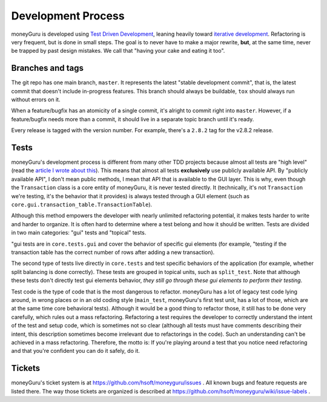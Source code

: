 ===================
Development Process
===================

moneyGuru is developed using `Test Driven Development`_, leaning heavily toward `iterative
development`_. Refactoring is very frequent, but is done in small steps. The goal is to never have
to make a major rewrite, **but**, at the same time, never be trapped by past design mistakes. We
call that "having your cake and eating it too".

Branches and tags
=================

The git repo has one main branch, ``master``. It represents the latest "stable development commit",
that is, the latest commit that doesn't include in-progress features. This branch should always
be buildable, ``tox`` should always run without errors on it.

When a feature/bugfix has an atomicity of a single commit, it's alright to commit right into
``master``. However, if a feature/bugfix needs more than a commit, it should live in a separate
topic branch until it's ready.

Every release is tagged with the version number. For example, there's a ``2.8.2`` tag for the
v2.8.2 release.

Tests
=====

moneyGuru's development process is different from many other TDD projects because almost all tests
are "high level" (read the `article I wrote about this`_). This means that almost all tests
**exclusively** use publicly available API. By "publicly available API", I don't mean public
methods, I mean that API that is available to the GUI layer. This is why, even though the
``Transaction`` class is a core entity of moneyGuru, it is never tested directly. It (technically,
it's not ``Transaction`` we're testing, it's the behavior that it provides) is always tested through
a GUI element (such as ``core.gui.transaction_table.TransactionTable``).

Although this method empowers the developer with nearly unlimited refactoring potential, it makes
tests harder to write and harder to organize. It is often hard to determine where a test belong and
how it should be written. Tests are divided in two main categories: "gui" tests and "topical" tests.

"gui tests are in ``core.tests.gui`` and cover the behavior of specific gui elements (for example,
"testing if the transaction table has the correct number of rows after adding a new transaction).

The second type of tests live directly in ``core.tests`` and test specific behaviors of the
application (for example, whether split balancing is done correctly). These tests are grouped in
topical units, such as ``split_test``. Note that although these tests don't directly test gui
elements behavior, *they still go through these gui elements to perform their testing*.

Test code is the type of code that is the most dangerous to refactor. moneyGuru has a lot of legacy
test code lying around, in wrong places or in an old coding style (``main_test``, moneyGuru's first
test unit, has a lot of those, which are at the same time core behavioral tests). Although it would
be a good thing to refactor those, it still has to be done very carefully, which rules out a mass
refactoring. Refactoring a test requires the developer to correctly understand the intent of the
test and setup code, which is sometimes not so clear (although all tests must have comments
describing their intent, this description sometimes become irrelevant due to refactorings in the
code). Such an understanding can't be achieved in a mass refactoring. Therefore, the motto is: If
you're playing around a test that you notice need refactoring and that you're confident you can do
it safely, do it.

Tickets
=======

moneyGuru's ticket system is at https://github.com/hsoft/moneyguru/issues . All known bugs and
feature requests are listed there. The way those tickets are organized is described at
https://github.com/hsoft/moneyguru/wiki/issue-labels .

.. _Test Driven Development: http://en.wikipedia.org/wiki/Test-driven_development
.. _iterative development: http://en.wikipedia.org/wiki/Iterative_and_incremental_development
.. _article I wrote about this: http://www.hardcoded.net/articles/high-level-testing
